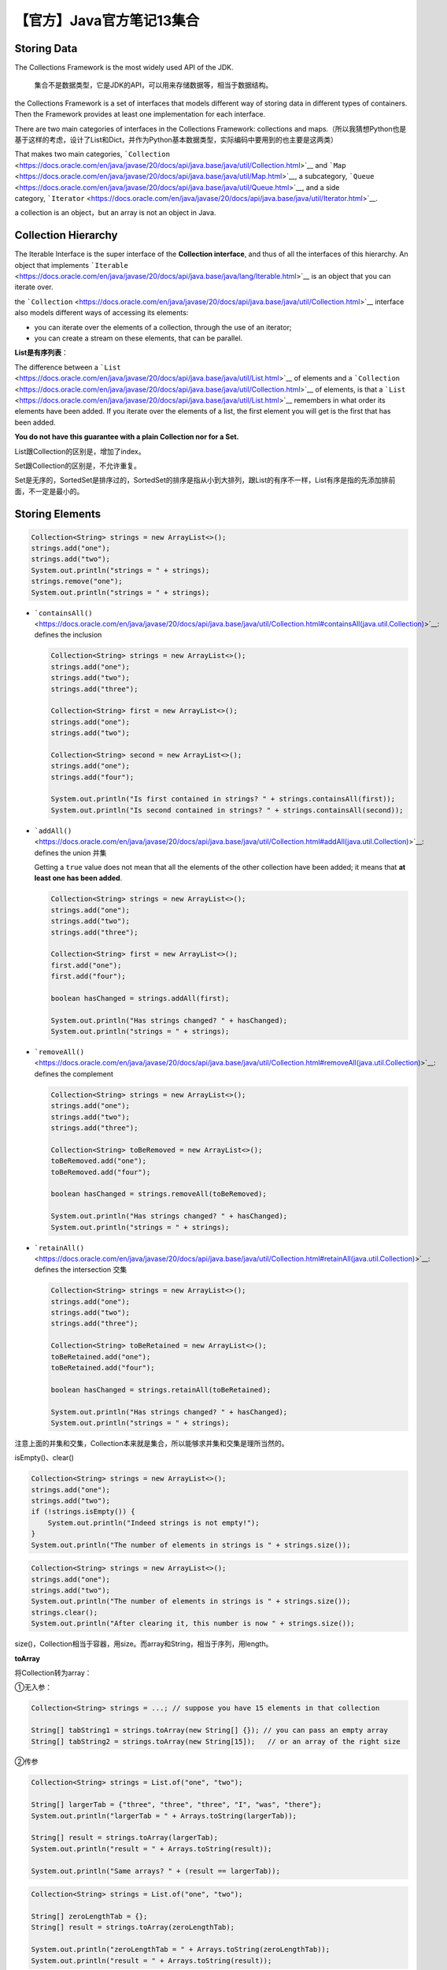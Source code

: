【官方】Java官方笔记13集合
==========================

|image1|

Storing Data
~~~~~~~~~~~~

The Collections Framework is the most widely used API of the JDK.

   集合不是数据类型，它是JDK的API，可以用来存储数据等，相当于数据结构。

the Collections Framework is a set of interfaces that models different
way of storing data in different types of containers. Then the Framework
provides at least one implementation for each interface.

There are two main categories of interfaces in the Collections
Framework: collections and
maps.（所以我猜想Python也是基于这样的考虑，设计了List和Dict，并作为Python基本数据类型，实际编码中要用到的也主要是这两类）

That makes two main
categories, ```Collection`` <https://docs.oracle.com/en/java/javase/20/docs/api/java.base/java/util/Collection.html>`__ and ```Map`` <https://docs.oracle.com/en/java/javase/20/docs/api/java.base/java/util/Map.html>`__,
a
subcategory, ```Queue`` <https://docs.oracle.com/en/java/javase/20/docs/api/java.base/java/util/Queue.html>`__,
and a side
category, ```Iterator`` <https://docs.oracle.com/en/java/javase/20/docs/api/java.base/java/util/Iterator.html>`__.

a collection is an object，but an array is not an object in Java.

Collection Hierarchy
~~~~~~~~~~~~~~~~~~~~

|image2|

The Iterable Interface is the super interface of
the **Collection interface**, and thus of all the interfaces of this
hierarchy. An object that
implements ```Iterable`` <https://docs.oracle.com/en/java/javase/20/docs/api/java.base/java/lang/Iterable.html>`__ is
an object that you can iterate over.

the ```Collection`` <https://docs.oracle.com/en/java/javase/20/docs/api/java.base/java/util/Collection.html>`__ interface
also models different ways of accessing its elements:

-  you can iterate over the elements of a collection, through the use of
   an iterator;
-  you can create a stream on these elements, that can be parallel.

**List是有序列表**\ ：

The difference between
a ```List`` <https://docs.oracle.com/en/java/javase/20/docs/api/java.base/java/util/List.html>`__ of
elements and
a ```Collection`` <https://docs.oracle.com/en/java/javase/20/docs/api/java.base/java/util/Collection.html>`__ of
elements, is that
a ```List`` <https://docs.oracle.com/en/java/javase/20/docs/api/java.base/java/util/List.html>`__ remembers
in what order its elements have been added. If you iterate over the
elements of a list, the first element you will get is the first that has
been added.

**You do not have this guarantee with a plain Collection nor for
a Set.**

List跟Collection的区别是，增加了index。

Set跟Collection的区别是，不允许重复。

Set是无序的，SortedSet是排序过的，SortedSet的排序是指从小到大排列，跟List的有序不一样，List有序是指的先添加排前面，不一定是最小的。

Storing Elements
~~~~~~~~~~~~~~~~

.. code:: java

   Collection<String> strings = new ArrayList<>();
   strings.add("one");
   strings.add("two");
   System.out.println("strings = " + strings);
   strings.remove("one");
   System.out.println("strings = " + strings);

-  ```containsAll()`` <https://docs.oracle.com/en/java/javase/20/docs/api/java.base/java/util/Collection.html#containsAll(java.util.Collection)>`__:
   defines the inclusion

   .. code:: java

      Collection<String> strings = new ArrayList<>();
      strings.add("one");
      strings.add("two");
      strings.add("three");

      Collection<String> first = new ArrayList<>();
      strings.add("one");
      strings.add("two");

      Collection<String> second = new ArrayList<>();
      strings.add("one");
      strings.add("four");

      System.out.println("Is first contained in strings? " + strings.containsAll(first));
      System.out.println("Is second contained in strings? " + strings.containsAll(second));

-  ```addAll()`` <https://docs.oracle.com/en/java/javase/20/docs/api/java.base/java/util/Collection.html#addAll(java.util.Collection)>`__:
   defines the union 并集

   Getting a ``true`` value does not mean that all the elements of the
   other collection have been added; it means that **at least one has
   been added**.

   .. code:: java

      Collection<String> strings = new ArrayList<>();
      strings.add("one");
      strings.add("two");
      strings.add("three");

      Collection<String> first = new ArrayList<>();
      first.add("one");
      first.add("four");

      boolean hasChanged = strings.addAll(first);

      System.out.println("Has strings changed? " + hasChanged);
      System.out.println("strings = " + strings);

-  ```removeAll()`` <https://docs.oracle.com/en/java/javase/20/docs/api/java.base/java/util/Collection.html#removeAll(java.util.Collection)>`__:
   defines the complement

   .. code:: java

      Collection<String> strings = new ArrayList<>();
      strings.add("one");
      strings.add("two");
      strings.add("three");

      Collection<String> toBeRemoved = new ArrayList<>();
      toBeRemoved.add("one");
      toBeRemoved.add("four");

      boolean hasChanged = strings.removeAll(toBeRemoved);

      System.out.println("Has strings changed? " + hasChanged);
      System.out.println("strings = " + strings);

-  ```retainAll()`` <https://docs.oracle.com/en/java/javase/20/docs/api/java.base/java/util/Collection.html#retainAll(java.util.Collection)>`__:
   defines the intersection 交集

   .. code:: java

      Collection<String> strings = new ArrayList<>();
      strings.add("one");
      strings.add("two");
      strings.add("three");

      Collection<String> toBeRetained = new ArrayList<>();
      toBeRetained.add("one");
      toBeRetained.add("four");

      boolean hasChanged = strings.retainAll(toBeRetained);

      System.out.println("Has strings changed? " + hasChanged);
      System.out.println("strings = " + strings);

注意上面的并集和交集，Collection本来就是集合，所以能够求并集和交集是理所当然的。

isEmpty()、clear()

.. code:: java

   Collection<String> strings = new ArrayList<>();
   strings.add("one");
   strings.add("two");
   if (!strings.isEmpty()) {
       System.out.println("Indeed strings is not empty!");
   }
   System.out.println("The number of elements in strings is " + strings.size());

.. code:: java

   Collection<String> strings = new ArrayList<>();
   strings.add("one");
   strings.add("two");
   System.out.println("The number of elements in strings is " + strings.size());
   strings.clear();
   System.out.println("After clearing it, this number is now " + strings.size());

size()，Collection相当于容器，用size。而array和String，相当于序列，用length。

**toArray**

将Collection转为array：

①无入参：

.. code:: java

   Collection<String> strings = ...; // suppose you have 15 elements in that collection

   String[] tabString1 = strings.toArray(new String[] {}); // you can pass an empty array
   String[] tabString2 = strings.toArray(new String[15]);   // or an array of the right size

②传参

.. code:: java

   Collection<String> strings = List.of("one", "two");

   String[] largerTab = {"three", "three", "three", "I", "was", "there"};
   System.out.println("largerTab = " + Arrays.toString(largerTab));

   String[] result = strings.toArray(largerTab);
   System.out.println("result = " + Arrays.toString(result));

   System.out.println("Same arrays? " + (result == largerTab));

.. code:: java

   Collection<String> strings = List.of("one", "two");

   String[] zeroLengthTab = {};
   String[] result = strings.toArray(zeroLengthTab);

   System.out.println("zeroLengthTab = " + Arrays.toString(zeroLengthTab));
   System.out.println("result = " + Arrays.toString(result));

③简写

.. code:: java

   Collection<String> strings = ...;

   String[] tabString3 = strings.toArray(String[]::new);

Predicate + removeIf 实现有条件的删除，比如删除null和empty的元素：

.. code:: java

   Predicate<String> isNull = Objects::isNull;
   Predicate<String> isEmpty = String::isEmpty;
   Predicate<String> isNullOrEmpty = isNull.or(isEmpty);

   Collection<String> strings = new ArrayList<>();
   strings.add(null);
   strings.add("");
   strings.add("one");
   strings.add("two");
   strings.add("");
   strings.add("three");
   strings.add(null);

   System.out.println("strings = " + strings);
   strings.removeIf(isNullOrEmpty);
   System.out.println("filtered strings = " + strings);

Iterating
~~~~~~~~~

for-each

.. code:: java

   Collection<String> strings = List.of("one", "two", "three");

   for (String element: strings) {
       System.out.println(string);
   }

Iterator

.. code:: java

   Collection<String> strings = List.of("one", "two", "three", "four");
   for (Iterator<String> iterator = strings.iterator(); iterator.hasNext();) {
       String element = iterator.next();
       if (element.length() == 3) {
           System.out.println(element);
       }
   }

List
~~~~

the List interface has 2: ArrayList and LinkedList. As you may guess,
the first one is built on an internal array, and the second on a
doubly-linked list.

**Iterating** over the elements of an ArrayList is much faster that over
the elements of a LinkedList. There are still cases where a linked list
is faster than an array. A doubly-linked list can access its **first and
last element** faster than an ArrayList can. This is the main use case
that makes LinkedList better than ArrayList. So if your application
needs a Last In, First Out (**LIFO**, covered later in this tutorial)
stack, or a First In, First Out (**FIFO**, also covered later) waiting
**queue**, then choosing a linked list is probably your best choice.

注意，链表在插入和删除的速度优势已经不在，因为现代硬件、CPU缓存和指针追踪已经很强大。

**index**

-  ```add(index, element)`` <https://docs.oracle.com/en/java/javase/20/docs/api/java.base/java/util/List.html#add(int,E)>`__:
   inserts the given object at the ``index``, adjusting the index if
   there are remaining elements
-  ```get(index)`` <https://docs.oracle.com/en/java/javase/20/docs/api/java.base/java/util/List.html#get(int)>`__:
   returns the object at the given ``index``
-  ```set(index, element)`` <https://docs.oracle.com/en/java/javase/20/docs/api/java.base/java/util/List.html#set(int,E)>`__:
   replaces the element at the given index with the new element
-  ```remove(index)`` <https://docs.oracle.com/en/java/javase/20/docs/api/java.base/java/util/List.html#remove(int)>`__:
   removes the element at the given ``index``, adjusting the index of
   the remaining elements.

The
methods ```indexOf(element)`` <https://docs.oracle.com/en/java/javase/20/docs/api/java.base/java/util/List.html#indexOf(java.lang.Object)>`__ and ```lastIndexOf(element)`` <https://docs.oracle.com/en/java/javase/20/docs/api/java.base/java/util/List.html#lastIndexOf(java.lang.Object)>`__ return
the index of the given element in the list, or -1 if the element is not
found.

subList：

.. code:: java

   List<String> strings = new ArrayList<>(List.of("0", "1", "2", "3", "4", "5"));
   System.out.println(strings);
   strings.subList(2, 5).clear();
   System.out.println(strings);

 ```addAll(int index, Collection collection)`` <https://docs.oracle.com/en/java/javase/20/docs/api/java.base/java/util/List.html#addAll(int,java.util.Collection)>`__

**ListIterator**

The ```ListIterator`` <https://docs.oracle.com/en/java/javase/20/docs/api/java.base/java/util/ListIterator.html>`__ interface
extends the
regular ```Iterator`` <https://docs.oracle.com/en/java/javase/20/docs/api/java.base/java/util/Iterator.html>`__ that
you already know. It adds several methods to it.

-  ```hasPrevious()`` <https://docs.oracle.com/en/java/javase/20/docs/api/java.base/java/util/ListIterator.html#hasPrevious()>`__ and ```previous()`` <https://docs.oracle.com/en/java/javase/20/docs/api/java.base/java/util/ListIterator.html#previous()>`__:
   to iterate in the descending order rather than the ascending order
-  ```nextIndex()`` <https://docs.oracle.com/en/java/javase/20/docs/api/java.base/java/util/ListIterator.html#nextIndex()>`__ and ```previousIndex()`` <https://docs.oracle.com/en/java/javase/20/docs/api/java.base/java/util/ListIterator.html#previousIndex()>`__:
   to get the index of the element that will be returned by the
   next ```next()`` <https://docs.oracle.com/en/java/javase/20/docs/api/java.base/java/util/ListIterator.html#next()>`__ call,
   or the
   next ```previous()`` <https://docs.oracle.com/en/java/javase/20/docs/api/java.base/java/util/ListIterator.html#previous()>`__ call
-  ```set(element)`` <https://docs.oracle.com/en/java/javase/20/docs/api/java.base/java/util/ListIterator.html#set(E)>`__:
   to update the last element returned
   by ```next()`` <https://docs.oracle.com/en/java/javase/20/docs/api/java.base/java/util/ListIterator.html#next()>`__ or ```previous()`` <https://docs.oracle.com/en/java/javase/20/docs/api/java.base/java/util/ListIterator.html#previous()>`__.
   If neither of these methods have been called on this iterator then
   an ```IllegalStateException`` <https://docs.oracle.com/en/java/javase/20/docs/api/java.base/java/lang/IllegalStateException.html>`__ is
   raised.

.. code:: java

   List<String> numbers = Arrays.asList("one", "two", "three");
   for (ListIterator<String> iterator = numbers.listIterator(); iterator.hasNext();) {
       String nextElement = iterator.next();
       if (Objects.equals(nextElement, "two")) {
           iterator.set("2");
       }
   }
   System.out.println("numbers = " + numbers);

Set
~~~

The ```Set`` <https://docs.oracle.com/en/java/javase/20/docs/api/java.base/java/util/Set.html>`__ interface
does not bring any new method to
the ```Collection`` <https://docs.oracle.com/en/java/javase/20/docs/api/java.base/java/util/Collection.html>`__ interface.
The Collections Framework gives you one plain implementation of
the ```Set`` <https://docs.oracle.com/en/java/javase/20/docs/api/java.base/java/util/Set.html>`__ interface: ```HashSet`` <https://docs.oracle.com/en/java/javase/20/docs/api/java.base/java/util/HashSet.html>`__.
**Internally,
a **\ ```HashSet`` <https://docs.oracle.com/en/java/javase/20/docs/api/java.base/java/util/HashSet.html>`__\ ** wraps
an instance
of **\ ```HashMap`` <https://docs.oracle.com/en/java/javase/20/docs/api/java.base/java/util/HashMap.html>`__\ **.**

.. code:: java

   List<String> strings = List.of("one", "two", "three", "four", "five", "six");
   Set<String> set = new HashSet<>();
   set.addAll(strings);
   set.forEach(System.out::println);

The ```SortedSet`` <https://docs.oracle.com/en/java/javase/20/docs/api/java.base/java/util/SortedSet.html>`__ interface
adds new methods
to ```Set`` <https://docs.oracle.com/en/java/javase/20/docs/api/java.base/java/util/Set.html>`__.

-  ```first()`` <https://docs.oracle.com/en/java/javase/20/docs/api/java.base/java/util/TreeSet.html#first()>`__ and ```last()`` <https://docs.oracle.com/en/java/javase/20/docs/api/java.base/java/util/TreeSet.html#last()>`__ returns
   the lowest and the largest elements of the set
-  ```headSet(toElement)`` <https://docs.oracle.com/en/java/javase/20/docs/api/java.base/java/util/TreeSet.html#headSet(E)>`__ and ```tailSet(fromElement)`` <https://docs.oracle.com/en/java/javase/20/docs/api/java.base/java/util/TreeSet.html#tailSet(E)>`__ returns
   you subsets containing the elements lower than ``toElement`` or
   greater than ``fromElement``
-  ```subSet(fromElement, toElement)`` <https://docs.oracle.com/en/java/javase/20/docs/api/java.base/java/util/TreeSet.html#subSet(E,E)>`__ gives
   you a subset of the element
   between ``fromElement`` and ``toElement``.

.. code:: java

   SortedSet<String> strings = new TreeSet<>(Set.of("a", "b", "c", "d", "e", "f"));
   SortedSet<String> subSet = strings.subSet("aa", "d");
   System.out.println("sub set = " + subSet);

注意，subSet仅仅相当于视图。No copy is made, meaning that any change you
make to these subsets will be reflected in the set, and the other way
round.

```NavigableSet`` <https://docs.oracle.com/en/java/javase/20/docs/api/java.base/java/util/NavigableSet.html>`__

Some methods are overloaded
by ```NavigableSet`` <https://docs.oracle.com/en/java/javase/20/docs/api/java.base/java/util/NavigableSet.html>`__. 

-  ```headSet()`` <https://docs.oracle.com/en/java/javase/20/docs/api/java.base/java/util/NavigableSet.html#headSet(E)>`__, ```headSet()`` <https://docs.oracle.com/en/java/javase/20/docs/api/java.base/java/util/NavigableSet.html#tailSet(E)>`__,
   and ```headSet()`` <https://docs.oracle.com/en/java/javase/20/docs/api/java.base/java/util/NavigableSet.html#subSet(E)>`__ may
   take a further ``boolean`` arguments to specify whether the limits
   (``toElement`` or ``fromElement``) are to be included in the
   resulting subset. 

Other methods have been added.

-  ```ceiling(element)`` <https://docs.oracle.com/en/java/javase/20/docs/api/java.base/java/util/NavigableSet.html#ceiling(E)>`__,
   and ```floor(element)`` <https://docs.oracle.com/en/java/javase/20/docs/api/java.base/java/util/NavigableSet.html#floor(E)>`__ return
   the greatest element lesser or equal than, or the lowest element
   greater or equal than the provided ``element``. If there is no such
   element then ``null`` is returned
-  ```floor(element)`` <https://docs.oracle.com/en/java/javase/20/docs/api/java.base/java/util/NavigableSet.html#lower(E)>`__,
   and ```higher(element)`` <https://docs.oracle.com/en/java/javase/20/docs/api/java.base/java/util/NavigableSet.html#higher(E)>`__ return
   the greater element lesser than, or the lowest element greater than
   the provided ``element``. If there is no such element
   then ``null`` is returned.
-  ```pollFirst()`` <https://docs.oracle.com/en/java/javase/20/docs/api/java.base/java/util/NavigableSet.html#pollFirst()>`__,
   and ```pollLast()`` <https://docs.oracle.com/en/java/javase/20/docs/api/java.base/java/util/NavigableSet.html#pollLast()>`__ return
   and removes the lowest or the greatest element of the set. 

Furthermore, ```NavigableSet`` <https://docs.oracle.com/en/java/javase/20/docs/api/java.base/java/util/NavigableSet.html>`__ also
allows you to iterate over its elements in descending order. There are
two ways to do this.

-  You can
   call ```descendingIterator()`` <https://docs.oracle.com/en/java/javase/20/docs/api/java.base/java/util/NavigableSet.html#descendingIterator()>`__:
   it gives you a
   regular ```Iterator`` <https://docs.oracle.com/en/java/javase/20/docs/api/java.base/java/util/Iterator.html>`__ that
   traverses the set in the descending order.
-  You can also
   call ```descendingSet()`` <https://docs.oracle.com/en/java/javase/20/docs/api/java.base/java/util/NavigableSet.html#descendingSet()>`__.
   What you get in return is
   another ```NavigableSet`` <https://docs.oracle.com/en/java/javase/20/docs/api/java.base/java/util/NavigableSet.html>`__ that
   is a view on this set and that makes you think you have the same set,
   sorted in the reversed order.

.. code:: java

   NavigableSet<String> sortedStrings = new TreeSet<>(Set.of("a", "b", "c", "d", "e", "f"));
   System.out.println("sorted strings = " + sortedStrings);
   NavigableSet<String> reversedStrings = sortedStrings.descendingSet();
   System.out.println("reversed strings = " + reversedStrings);

Factory Methods
~~~~~~~~~~~~~~~

Java SE 9

.. code:: java

   List<String> stringList = List.of("one", "two", "three");
   Set<String> stringSet = Set.of("one", "two", "three");

Java SE 10

.. code:: java

   Collection<String> strings = Arrays.asList("one", "two", "three");

   List<String> list = List.copyOf(strings);
   Set<String> set = Set.copyOf(strings);

**Arrays**

**The Collections Framework has a class**
called ```Arrays`` <https://docs.oracle.com/en/java/javase/20/docs/api/java.base/java/util/Arrays.html>`__ with
about 200 methods to handle arrays. Most of them are implementing
various algorithms on arrays, like sorting, merging, searching.

**Collections**

The Collections Framework comes with another factory
class: ```Collections`` <https://docs.oracle.com/en/java/javase/20/docs/api/java.base/java/util/Collections.html>`__,
with a set of method to manipulate collections and their content.

**Finding a Sublist in a List**

Two methods locate a given sublist in a bigger list: 

-  ```indexOfSublist(List<?> source, List<?> target)`` <https://docs.oracle.com/en/java/javase/20/docs/api/java.base/java/util/Collections.html#indexOfSubList(java.util.List,java.util.List)>`__:
   returns the first index of the first element of the ``target`` list
   in the ``source`` list, or -1 if it does not exist; 
-  ```lastIndexOfSublist(List<?> source, List<?> target)`` <https://docs.oracle.com/en/java/javase/20/docs/api/java.base/java/util/Collections.html#lastIndexOfSubList(java.util.List,java.util.List)>`__:
   return the last of these indexes.

**Changing the Order of the Elements of a List**

-  ```sort()`` <https://docs.oracle.com/en/java/javase/20/docs/api/java.base/java/util/Collections.html#sort(java.util.List)>`__ sorts
   the list in place. This method may take a comparator as an argument.
   As usual, if no comparator is provided, then the elements of the list
   must be comparable. If a comparator is provided, then it will be used
   to compare the elements. Starting with Java SE 8, you should favor
   the ```sort()`` <https://docs.oracle.com/en/java/javase/20/docs/api/java.base/java/util/List.html#sort(java.util.Comparator)>`__ method
   from
   the ```List`` <https://docs.oracle.com/en/java/javase/20/docs/api/java.base/java/util/List.html>`__\ interface. 
-  ```shuffle()`` <https://docs.oracle.com/en/java/javase/20/docs/api/java.base/java/util/Collections.html#shuffle(java.util.List)>`__ randomly
   shuffles the elements of the provided list. You can provide yout
   instance
   of ```Random`` <https://docs.oracle.com/en/java/javase/20/docs/api/java.base/java/util/Random.html>`__ if
   you need a random shuffling that you can repeat. 
-  ```rotate()`` <https://docs.oracle.com/en/java/javase/20/docs/api/java.base/java/util/Collections.html#rotate(java.util.List,int)>`__ rotates
   the elements of the list. After a rotation the element at index 0
   will be found at index 1 and so on. The last elements will be moved
   to the first place of the list. You can
   combine ```subList()`` <https://docs.oracle.com/en/java/javase/20/docs/api/java.base/java/util/List.html#subList(int,int)>`__ and ```rotate()`` <https://docs.oracle.com/en/java/javase/20/docs/api/java.base/java/util/Collections.html#rotate(java.util.List,int)>`__ to
   remove an element at a given index and to insert it in another place
   in the list.
-  ```reverse()`` <https://docs.oracle.com/en/java/javase/20/docs/api/java.base/java/util/Collections.html#reverse(java.util.List)>`__:
   reverse the order of the elements of the list.
-  ```swap()`` <https://docs.oracle.com/en/java/javase/20/docs/api/java.base/java/util/Collections.html#swap(java.util.List,int,int)>`__:
   swaps two elements from the list. This method can take a list as an
   argument, as well as a plain array.

Stacks and Queues
~~~~~~~~~~~~~~~~~

|image3|

Stacks are also called LIFO stacks, where LIFO stands for Last In, First
Out. Queues are known as FIFO: First In First Out. 

These structures are very simple and gives you three main operations. 

-  *push(element)*: adds an element to the queue, or the stack
-  *pop()*: removes an element from the stack, that is, the youngest
   element added
-  *poll()*: removes an element from the queue, that is, the oldest
   element added 
-  *peek()*: allows you to see the element you will get with
   a *pop()* or a *poll()*, but without removing it from the queue of
   the stack.

**Queues and Stacks**

-  the ```Queue`` <https://docs.oracle.com/en/java/javase/20/docs/api/java.base/java/util/Queue.html>`__ interface
   models a queue;
-  the ```Deque`` <https://docs.oracle.com/en/java/javase/20/docs/api/java.base/java/util/Deque.html>`__ interface
   models a **double ended queue** (thus the name). You can push, pop,
   poll and peek elements on both the tail and the head of
   a ```Deque`` <https://docs.oracle.com/en/java/javase/20/docs/api/java.base/java/util/Deque.html>`__,
   making it both a **queue and a stack**.

Collection没有Stack接口，栈是通过Deque来定义的。

**Implementing Queue and Deque**

-  ```ArrayDeque`` <https://docs.oracle.com/en/java/javase/20/docs/api/java.base/java/util/ArrayDeque.html>`__:
   which implements both. This implementation is backed by an array. The
   capacity of this class automatically grows as elements are added. So
   this implementation always accepts new elements.
-  ```LinkedList`` <https://docs.oracle.com/en/java/javase/20/docs/api/java.base/java/util/LinkedList.html>`__:
   which also implements both. This implementation is backed by a linked
   list, making the access to its first and last element very efficient.
   A ```LinkedList`` <https://docs.oracle.com/en/java/javase/20/docs/api/java.base/java/util/LinkedList.html>`__ will
   always accept new elements. 
-  ```PriorityQueue`` <https://docs.oracle.com/en/java/javase/20/docs/api/java.base/java/util/PriorityQueue.html>`__:
   that only
   implements ```Queue`` <https://docs.oracle.com/en/java/javase/20/docs/api/java.base/java/util/Queue.html>`__.
   This queue is backed by an array that keeps its elements sorted by
   their natural order or by an order specified by
   a ```Comparator`` <https://docs.oracle.com/en/java/javase/20/docs/api/java.base/java/util/Comparator.html>`__.
   The head of this queue is always the least element of the queue with
   respect to the specified ordering. The capacity of this class
   automatically grows as elements are added.

Maps
~~~~

|image4|

implementations：

-  HashMap

-  ```LinkedHashMap`` <https://docs.oracle.com/en/java/javase/20/docs/api/java.base/java/util/LinkedHashMap.html>`__ is
   a ```HashMap`` <https://docs.oracle.com/en/java/javase/20/docs/api/java.base/java/util/HashMap.html>`__ with
   an internal structure to keep the key-value pairs ordered. Iterating
   on the keys or the key-value pairs will follow the order in which you
   have added your key-value pairs.

   这里注意，HashMap是无序的，LinkedHashMap是有序的。

-  ```IdentityHashMap`` <https://docs.oracle.com/en/java/javase/20/docs/api/java.base/java/util/IdentityHashMap.html>`__ is
   a
   specialized ```Map`` <https://docs.oracle.com/en/java/javase/20/docs/api/java.base/java/util/Map.html>`__ that
   you should only be used in very precise cases. This implementation is
   not meant to be generally used in application. Instead of
   using ```equals()`` <https://docs.oracle.com/en/java/javase/20/docs/api/java.base/java/lang/Object.html#equals(java.lang.Object)>`__ and ```hashCode()`` <https://docs.oracle.com/en/java/javase/20/docs/api/java.base/java/lang/Object.html#hashCode()>`__ to
   compare the key objects, this implementation only compares the
   references to these keys, with an equality operator (``==``). Use it
   with caution, only if you are sure this is what you need.

Java SE 9

.. code:: java

   Map<Integer, String> map = 
       Map.of(
           1, "one", 
           2, "two",
           3, "three"
       );

The ```Map`` <https://docs.oracle.com/en/java/javase/20/docs/api/java.base/java/util/Map.html>`__ defines
a member
interface: ```Map.Entry`` <https://docs.oracle.com/en/java/javase/20/docs/api/java.base/java/util/Map.Entry.html>`__ to
model a key-value pair. This interface defines three methods to access
the key and the values:

-  ```getKey()`` <https://docs.oracle.com/en/java/javase/20/docs/api/java.base/java/util/Map.Entry.html#getKey()>`__:
   to read the key;
-  ```getValue()`` <https://docs.oracle.com/en/java/javase/20/docs/api/java.base/java/util/Map.Entry.html#getValue()>`__ and ```setValue(value)`` <https://docs.oracle.com/en/java/javase/20/docs/api/java.base/java/util/Map.Entry.html#setValue(V)>`__:
   to read and update the value bound to that key.

**putIfAbsent()**\ ，如果是null，会替换为默认值：

.. code:: java

   for (String key : map.keySet()) {
       map.putIfAbsent(key, -1);
   }

如果value是null，可能会报错，比如：

.. code:: java

   Map<String, Integer> map = new HashMap<>();

   map.put("one", 1);
   map.put("two", null);
   map.put("three", 3);
   map.put("four", null);
   map.put("five", 5);

   for (int value : map.values()) {  // 这里是int
       System.out.println("value = " + value);  // Integer拆包为int时会报NPE
   }

**getOrDefault()**\ ，如果没有key，返回默认值：

.. code:: java

   Map<Integer, String> map = new HashMap<>();

   map.put(1, "one");
   map.put(2, "two");
   map.put(3, "three");

   List<String> values = new ArrayList<>();
   for (int i = 0; i < 5; i++) {
       values.add(map.getOrDefault(key,"UNDEFINED"));
   }

   System.out.println("values = " + values);

流式写法：

.. code:: java

   List<String> values =
       IntStream.range(0, 5)
           .mapToObj(key -> map.getOrDefault(key, "UNDEFINED"))
           .collect(Collectors.toList());

   System.out.println("values = " + values);

**remove(key)**\ ，remove后返回value，可能为null。

**remove(key,
value)**\ ，remove时先判断value存在才移除，返回boolean，\ ``true`` if
the key/value pair was removed from the map。

**containsKey(key) and containsValue(value)** Both methods return true
if the map contains the given key or value.

**putAll(otherMap)** If some keys are present in both maps, then the
values of otherMap will erase those of this map.（并集）

-  ```keySet()`` <https://docs.oracle.com/en/java/javase/20/docs/api/java.base/java/util/Map.html#keySet()>`__:
   returns an instance
   of ```Set`` <https://docs.oracle.com/en/java/javase/20/docs/api/java.base/java/util/Set.html>`__,
   containing the keys defined in the map
-  ```entrySet()`` <https://docs.oracle.com/en/java/javase/20/docs/api/java.base/java/util/Map.html#entrySet()>`__:
   returns an instance
   of ```Set<Map.Entry>`` <https://docs.oracle.com/en/java/javase/20/docs/api/java.base/java/util/Set.html>`__,
   containing the key/value pairs contained in the map
-  ```values()`` <https://docs.oracle.com/en/java/javase/20/docs/api/java.base/java/util/Map.html#values()>`__:
   returns an instance
   of ```Collection`` <https://docs.oracle.com/en/java/javase/20/docs/api/java.base/java/util/Collection.html>`__,
   containing the values present in the map.

遍历推荐使用以下方式：

.. code:: java

   for (Map.Entry<Integer, String> entry : map.entrySet()) {
       System.out.println("entry = " + entry);
   }

**Lambda Expressions**

.. code:: java

   Map<Integer, String> map = new HashMap<>();
   map.put(1, "one");
   map.put(2, "two");
   map.put(3, "three");

   map.forEach((key, value) -> System.out.println(key + " :: " + value));

.. code:: java

   Map<Integer, String> map = new HashMap<>();

   map.put(1, "one");
   map.put(2, "two");
   map.put(3, "three");

   map.replaceAll((key, value) -> value.toUpperCase());
   map.forEach((key, value) -> System.out.println(key + " :: " + value));

**compute**

The
```put()`` <https://docs.oracle.com/en/java/javase/20/docs/api/java.base/java/util/Map.html#put(K,V)>`__
methods return the previous value, whereas the
```compute()`` <https://docs.oracle.com/en/java/javase/20/docs/api/java.base/java/util/Map.html#compute(K,java.util.function.BiFunction)>`__
methods return the new value.

.. code:: java

   List<String> strings = List.of("one", "two", "three", "four", "five", "six", "seven");
   Map<Integer, List<String>> map = new HashMap<>();
   for (String word: strings) {
       int length = word.length();
       if (!map.containsKey(length)) {
           map.put(length, new ArrayList<>());
       }
       map.get(length).add(word);
   }

   map.forEach((key, value) -> System.out.println(key + " :: " + value));

使用putIfAbsent优化：

.. code:: java

   for (String word: strings) {
       int length = word.length();
       map.putIfAbsent(length, new ArrayList<>());
       map.get(length).add(word);
   }

使用computeIfAbsent优化：

.. code:: java

   for (String word: strings) {
       int length = word.length();
       map.computeIfAbsent(length, key -> new ArrayList<>())
          .add(word);
   }

**merge**

.. code:: java

   List<String> strings = List.of("one", "two", "three", "four", "five", "six", "seven");
   Map<Integer, String> map = new HashMap<>();
   for (String word: strings) {
       int length = word.length();
       map.merge(length, word, 
                 (existingValue, newWord) -> existingValue + ", " + newWord);
   }

   map.forEach((key, value) -> System.out.println(key + " :: " + value));

**SortedMap and NavigableMap**

.. code:: java

   SortedMap<Integer, String> map = new TreeMap<>();
   map.put(1, "one");
   map.put(2, "two");
   map.put(3, "three");
   map.put(5, "five");
   map.put(6, "six");

   SortedMap<Integer, String> headMap = map.headMap(3);
   headMap.put(0, "zero"); // this line is ok
   headMap.put(4, "four"); // this line throws an IllegalArgumentException

Here is the code of the
```add(element)`` <https://docs.oracle.com/en/java/javase/20/docs/api/java.base/java/util/HashSet.html#add(E)>`__
of the
```HashSet`` <https://docs.oracle.com/en/java/javase/20/docs/api/java.base/java/util/HashSet.html>`__
class:

.. code:: java

   private transient HashMap<E,Object> map;
   private static final Object PRESENT = new Object();

   public boolean add(E e) {
       return map.put(e, PRESENT)==null;
   }

What you can see is that in fact, **a hashset stores your object in a
hashmap** (the ``transient`` keyword is not relevant). Your objects are
the keys of this hashmap, and the value is just a placeholder, an object
with no significance.

hashset
是用hashmap来存的，所以最好不要更新hashset的值（也就是hashmap的key），否则会有意想不到的Bug。

   参考资料：

   The Collections Framework
   https://dev.java/learn/api/collections-framework/

.. |image1| image:: ../wanggang.png
.. |image2| image:: 002013-【官方】Java官方笔记13集合/2023-06-20-15-41-07-image.png
.. |image3| image:: 002013-【官方】Java官方笔记13集合/2023-06-30-12-40-05-image.png
.. |image4| image:: 002013-【官方】Java官方笔记13集合/2023-06-30-17-27-49-image.png
